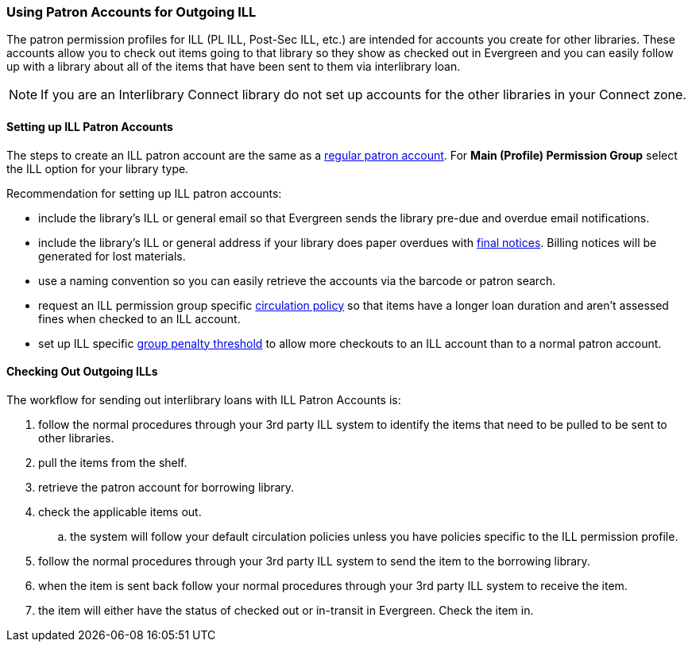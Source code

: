 Using Patron Accounts for Outgoing ILL
~~~~~~~~~~~~~~~~~~~~~~~~~~~~~~~~~~~~~~
(((Interlibrary Loan)))

The patron permission profiles for ILL (PL ILL, Post-Sec ILL, etc.) are intended for accounts you 
create for other libraries.  These accounts allow you to check out items going to that library so 
they show as checked out in Evergreen and you can easily follow up with a library about all of the 
items that have been sent to them via interlibrary loan.  

NOTE: If you are an Interlibrary Connect library do not set up accounts for the other libraries in your
Connect zone. 

Setting up ILL Patron Accounts
^^^^^^^^^^^^^^^^^^^^^^^^^^^^^^

The steps to create an ILL patron account are the same 
as a http://docs.libraries.coop/sitka/_register_new_patrons.html[regular patron account].  For *Main (Profile)
Permission Group* select the ILL option for your library type.

Recommendation for setting up ILL patron accounts:

* include the library's ILL or general email so that Evergreen sends the library pre-due and overdue email
notifications. 
* include the library's ILL or general address if your library does paper overdues with 
http://docs.libraries.coop/sitka/_final_notices.html[final notices].  Billing 
notices will be generated for lost materials.
* use a naming convention so you can easily retrieve the accounts via the barcode or patron search.
* request an ILL permission group specific 
http://docs.libraries.coop/sitka/_circulation_policies.html[circulation policy] so that items have a longer 
loan duration and aren't assessed fines when checked to an ILL account.
* set up ILL specific http://docs.libraries.coop/sitka/_group_penalty_thresholds.html[group penalty threshold] 
to allow more checkouts to an ILL account than to a normal patron account.


Checking Out Outgoing ILLs
^^^^^^^^^^^^^^^^^^^^^^^^^^

The workflow for sending out interlibrary loans with ILL Patron Accounts is:

. follow the normal procedures through your 3rd party ILL system to identify the items that need 
to be pulled to be sent to other libraries.
. pull the items from the shelf.
. retrieve the patron account for borrowing library.
. check the applicable items out.
.. the system will follow your default circulation policies unless you have policies specific to the ILL permission
profile.  
. follow the normal procedures through your 3rd party ILL system to send the item to the 
borrowing library.
. when the item is sent back follow your normal procedures through your 3rd party ILL system
 to receive the item.
. the item will either have the status of checked out or in-transit in Evergreen.  Check the item in.
